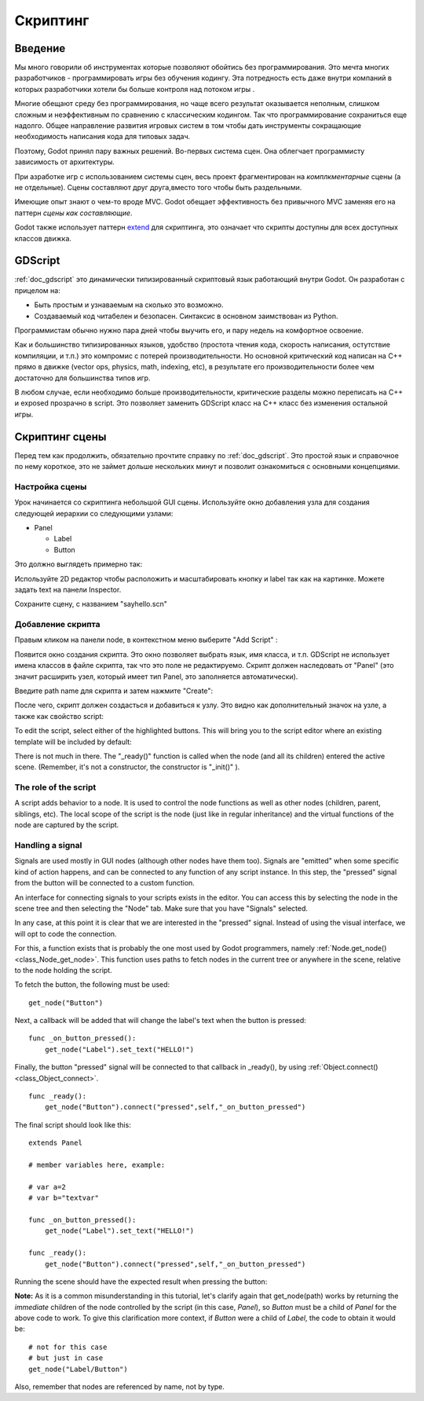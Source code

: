 .. _doc_scripting:

Скриптинг
=========

Введение
------------

Мы много говорили об инструментах которые позволяют обойтись без программирования.
Это мечта многих разработчиков - программировать игры без обучения кодингу.
Эта потредность есть даже внутри компаний в которых разработчики хотели бы больше контроля
над потоком игры .

Многие обещают среду без программирования, но чаще всего результат оказывается неполным, 
слишком сложным и неэффективным по сравнению с классическим кодингом. 
Так что программирование сохраниться еще надолго. Общее направление развития
игровых систем в том чтобы дать инструменты сокращающие необходимость написания кода
для типовых задач.

Поэтому, Godot принял пару важных решений. Во-первых система сцен. Она облегчает
программисту зависимость от архитектуры.

При азработке игр с использованием системы сцен, весь проект фрагментирован на 
*комплкментарные* сцены (а не отдельные). Сцены составляют друг друга,вместо того 
чтобы быть раздельными. 

Имеющие опыт знают о чем-то вроде MVC. Godot обещает эффективность без привычного MVC
заменяя его на паттерн *сцены как составляющие*.

Godot также использует паттерн  `extend <http://c2.com/cgi/wiki?EmbedVsExtend>`__
для скриптинга, это означает что скрипты доступны для всех доступных классов движка.

GDScript
--------

:ref:`doc_gdscript` это динамически типизированный скриптовый язык работающий
внутри Godot. Он разработан с прицелом на:

-  Быть простым и узнаваемым на сколько это возможно.
-  Создаваемый код читабелен и безопасен. Синтаксис в основном заимствован из Python.

Программистам обычно нужно пара дней чтобы выучить его, и пару недель на комфортное освоение.

Как и большинство типизированных языков, удобство
(простота чтения кода, скорость написания, остутствие компиляции, и т.п.)
это компромис с потерей производительности. Но основной критический код 
написан на C++ прямо в движке (vector ops, physics, math, indexing, etc),
в результате его производительности более чем достаточно для большинства
типов игр.

В любом случае, если необходимо больше производительности, критические разделы
можно переписать на C++ и exposed прозрачно в script. Это позволяет заменить
GDScript класс на C++ класс без изменения остальной игры.

Скриптинг сцены
-----------------

Перед тем как продолжить, обязательно прочтите справку по :ref:`doc_gdscript`.
Это простой язык и справочное по нему короткое, это не займет дольше нескольких минут
и позволит ознакомиться с основными концепциями.

Настройка сцены
~~~~~~~~~~~

Урок начинается со скриптинга небольшой GUI сцены. Используйте окно добавления узла
для создания следующей иерархии со следующими узлами:

- Panel

  * Label
  * Button

Это должно выглядеть примерно так:

.. image:: /img/scripting_scene_tree.png

Используйте 2D редактор чтобы расположить и масштабировать кнопку и label 
так как на картинке. Можете задать text на панели Inspector.

.. image:: /img/label_button_example.png

Сохраните сцену, с названием "sayhello.scn"

.. _doc_scripting-adding_a_script:

Добавление скрипта
~~~~~~~~~~~~~~~

Правым кликом на панели node, в контекстном меню выберите "Add Script" :

.. image:: /img/add_script.png

Появится окно создания скрипта. Это окно позволяет выбрать язык, имя класса, и т.п.
GDScript не использует имена классов в файле скрипта, так что это поле не редактируемо.
Скрипт должен наследовать от "Panel" (это значит расширить узел, который имеет тип Panel,
это заполняется автоматически).

Введите path name для скрипта и затем нажмите "Create":

.. image:: /img/script_create.png

После чего, скрипт должен создасться и добавиться к узлу. 
Это видно как дополнительный значок на узле, а также как свойство script:

.. image:: /img/script_added.png

To edit the script, select either of the highlighted buttons. 
This will bring you to the script editor where an existing template will
be included by default:

.. image:: /img/script_template.png

There is not much in there. The "_ready()" function is called when the
node (and all its children) entered the active scene. (Remember, it's
not a constructor, the constructor is "_init()" ).

The role of the script
~~~~~~~~~~~~~~~~~~~~~~

A script adds behavior to a node. It is used to control the
node functions as well as other nodes (children, parent, siblings, etc).
The local scope of the script is the node (just like in regular
inheritance) and the virtual functions of the node are captured by the
script.

.. image:: /img/brainslug.jpg

Handling a signal
~~~~~~~~~~~~~~~~~

Signals are used mostly in GUI nodes (although other nodes have them
too). Signals are "emitted" when some specific kind of action happens,
and can be connected to any function of any script instance. In this
step, the "pressed" signal from the button will be connected to a custom
function.

An interface for connecting signals to your scripts exists in the editor. 
You can access this by selecting the node in the scene tree and then
selecting the "Node" tab. Make sure that you have "Signals" selected.

.. image:: /img/signals.png

In any case, at this point it is clear that we are interested in
the "pressed" signal. Instead of using the visual interface, we will opt
to code the connection.

For this, a function exists that is probably the one most used by Godot
programmers, namely :ref:`Node.get_node() <class_Node_get_node>`.
This function uses paths to fetch nodes in the current tree or anywhere
in the scene, relative to the node holding the script.

To fetch the button, the following must be used:

::

    get_node("Button")

Next, a callback will be added that will change the label's text when
the button is pressed:

::

    func _on_button_pressed():  
        get_node("Label").set_text("HELLO!")

Finally, the button "pressed" signal will be connected to that callback
in _ready(), by using :ref:`Object.connect() <class_Object_connect>`.

::

    func _ready():
        get_node("Button").connect("pressed",self,"_on_button_pressed")

The final script should look like this:

::

    extends Panel

    # member variables here, example:

    # var a=2
    # var b="textvar"

    func _on_button_pressed():
        get_node("Label").set_text("HELLO!")

    func _ready():
        get_node("Button").connect("pressed",self,"_on_button_pressed")

Running the scene should have the expected result when pressing the
button:

.. image:: /img/scripting_hello.png

**Note:** As it is a common misunderstanding in this tutorial, let's clarify
again that get_node(path) works by returning the *immediate* children of
the node controlled by the script (in this case, *Panel*), so *Button*
must be a child of *Panel* for the above code to work. To give this
clarification more context, if *Button* were a child of *Label*, the code
to obtain it would be:

::

    # not for this case
    # but just in case
    get_node("Label/Button") 

Also, remember that nodes are referenced by name, not by type.
